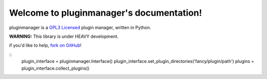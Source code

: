 .. pluginmanager documentation master file, created by
   sphinx-quickstart on Tue Sep 29 00:01:54 2015.
   You can adapt this file completely to your liking, but it should at least
   contain the root `toctree` directive.

Welcome to pluginmanager's documentation!
=======================================
pluginmanager is a `GPL3 Licensed <http://opensource.org/licenses/GPL-3.0>`_ plugin manager, written in Python.

**WARNING:** This library is under HEAVY development.

if you'd like to help, `fork on GitHub <https://github.com/benhoff/pluginmanager>`_!

::
    plugin_interface = pluginmanager.Interface()
    plugin_interface.set_plugin_directories('fancy/plugin/path')
    plugins = plugin_interface.collect_plugins()
